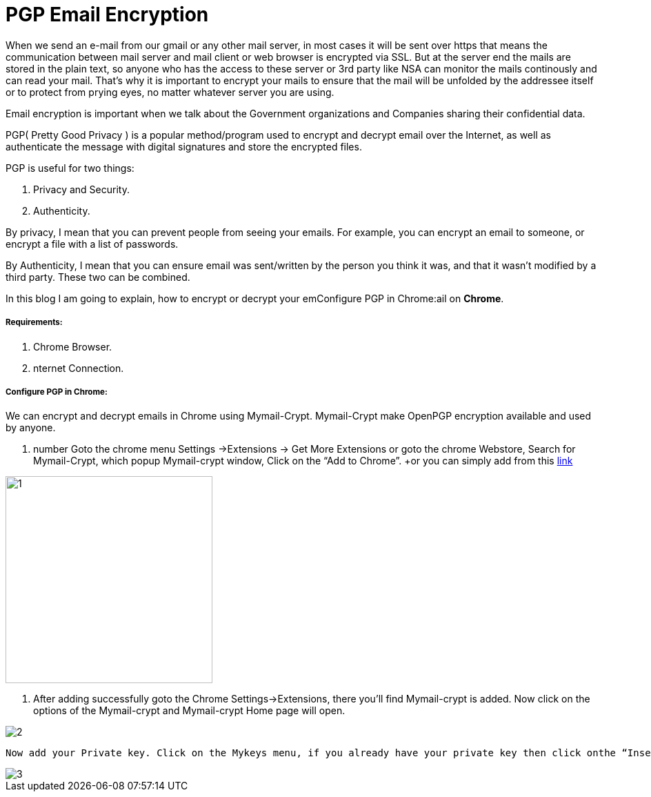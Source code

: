 = PGP Email Encryption
:hp-tags: Encrypt and Decrypt emails using OpenPGP

When we send an e-mail from our gmail or any other mail server, in most cases it will be sent over https that means the communication between mail server and mail client or web browser is encrypted via SSL. But at the server end the mails are stored in the plain text, so anyone who has the access to these server  or 3rd party like NSA can monitor the mails continously and can read your mail. That's why it is important to encrypt your mails to ensure that the mail will be unfolded by the addressee itself or to protect from prying eyes, no matter whatever server you are using.  

Email encryption is important when we talk about the Government organizations and Companies sharing their confidential data.


PGP( Pretty Good Privacy ) is a popular method/program used to encrypt and decrypt email over the Internet, as well as authenticate the message with digital signatures and store the encrypted files.

PGP is useful for two things:

. Privacy and Security.
. Authenticity.

By privacy, I mean that you can prevent people from seeing your emails. For example, you can encrypt an email to someone, or encrypt a file with a list of passwords.

By Authenticity, I mean that you can ensure email was sent/written by the person 
you think it was, and that it wasn't modified by a third party. 
These two can be combined.

In this blog I am going to explain, how to encrypt or decrypt your emConfigure PGP in Chrome:ail on *Chrome*.

===== Requirements:

. Chrome Browser.
. nternet Connection.

===== Configure PGP in Chrome:

We can encrypt and decrypt emails in Chrome using Mymail-Crypt. Mymail-Crypt make OpenPGP encryption available and used by anyone.

. number Goto the chrome menu Settings ->Extensions -> Get More Extensions or goto the chrome Webstore, Search for Mymail-Crypt, which popup Mymail-crypt window, Click on the “Add to Chrome”. +or you can simply add from this link:https://chrome.google.com/webstore/detail/mymail-crypt-for-gmail/jcaobjhdnlpmopmjhijplpjhlplfkhba?hl=en-US[link]



image::http://hemantthakur.github.io/2015/03/08/images/1.png[width="300",height="300"]

. After adding successfully goto the Chrome Settings->Extensions, there you'll find Mymail-crypt is added. Now click on the options of the Mymail-crypt and Mymail-crypt Home page will open.

image::http://hemantthakur.github.io/2015/03/08/images/2.png[]

	Now add your Private key. Click on the Mykeys menu, if you already have your private key then click onthe “Insert Private key” if you don't have then click on the “generate a new key”. I don't have my private key so I clicked on the “generate a new key”.  And fillup all your  details > Name , Email Address and the Key bit length(I prefer 2048). and click on the Submit button. After few second, your private and public key is generated.

image::http://hemantthakur.github.io/2015/03/08/images/3.png[]
